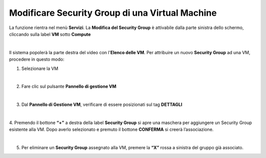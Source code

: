 .. _Modificare_SG:

**Modificare Security Group di una Virtual Machine**
====================================================

La funzione rientra nel menù **Servizi**. La **Modifica del Security Group** è 
attivabile dalla parte sinistra dello schermo, cliccando sulla label **VM** sotto **Compute**

.. image:: img/VM_innesco_crea.png

|

Il sistema popolerà la parte destra del video con l'**Elenco delle VM**.
Per attribuire un nuovo **Security Group** ad una VM, procedere in questo modo:

1. Selezionare la VM

.. image:: img/Snap_elenco_vm.png

|

2. Fare clic sul pulsante **Pannello di gestione VM**

.. image:: img/VM_Pannello_controllo.png

|   

3. Dal **Pannello di Gestione VM**, verificare di essere posizionati sul tag **DETTAGLI**

.. image:: img/Snap_gestione.png

|

4. Premendo il bottone **“+”** a destra della label **Security Group** si apre una maschera per aggiungere un Security Group 
esistente alla VM.
Dopo averlo selezionato e premuto il bottone **CONFERMA** si creerà l’associazione.

.. image:: img/VM_Modifica_SG_A.png

|

5. Per eliminare un **Security Group** assegnato alla VM, premere la **“X”** rossa a sinistra del gruppo già associato.

.. image:: img/VM_Modifica_SG_B.png





